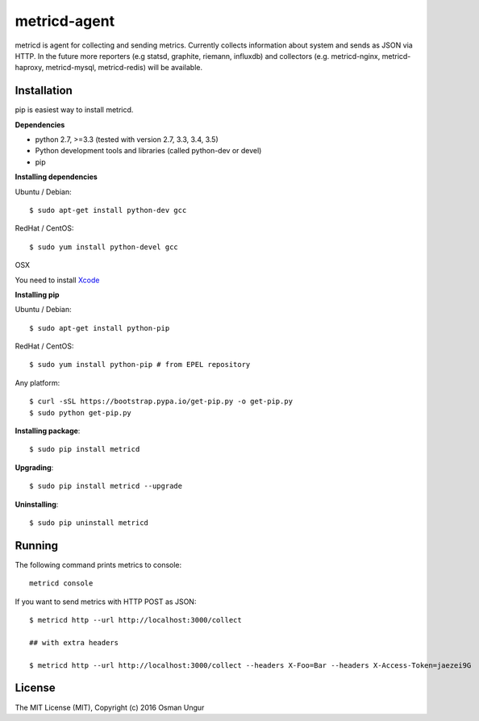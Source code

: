 =============
metricd-agent
=============

.. image:: https://travis-ci.org/o/metric-agent.svg?branch=master
    :target: https://travis-ci.org/o/metric-agent

metricd is agent for collecting and sending metrics. Currently collects information about system and sends as JSON via HTTP. In the future more reporters (e.g statsd, graphite, riemann, influxdb) and collectors (e.g. metricd-nginx, metricd-haproxy, metricd-mysql, metricd-redis) will be available.

Installation
============

pip is easiest way to install metricd. 

**Dependencies**

* python 2.7, >=3.3 (tested with version 2.7, 3.3, 3.4, 3.5)
* Python development tools and libraries (called python-dev or devel)
* pip

**Installing dependencies**

Ubuntu / Debian::

    $ sudo apt-get install python-dev gcc
    
RedHat / CentOS::

    $ sudo yum install python-devel gcc

OSX

You need to install `Xcode <https://developer.apple.com/xcode/download/>`__

**Installing pip**

Ubuntu / Debian::

    $ sudo apt-get install python-pip

RedHat / CentOS::

    $ sudo yum install python-pip # from EPEL repository


Any platform::

    $ curl -sSL https://bootstrap.pypa.io/get-pip.py -o get-pip.py
    $ sudo python get-pip.py

**Installing package**::

    $ sudo pip install metricd

**Upgrading**::

    $ sudo pip install metricd --upgrade

**Uninstalling**::

    $ sudo pip uninstall metricd

Running
=======

The following command prints metrics to console::

    metricd console
    
If you want to send metrics with HTTP POST as JSON::

    $ metricd http --url http://localhost:3000/collect
    
    ## with extra headers
    
    $ metricd http --url http://localhost:3000/collect --headers X-Foo=Bar --headers X-Access-Token=jaezei9G

License
=======

The MIT License (MIT), Copyright (c) 2016 Osman Ungur
